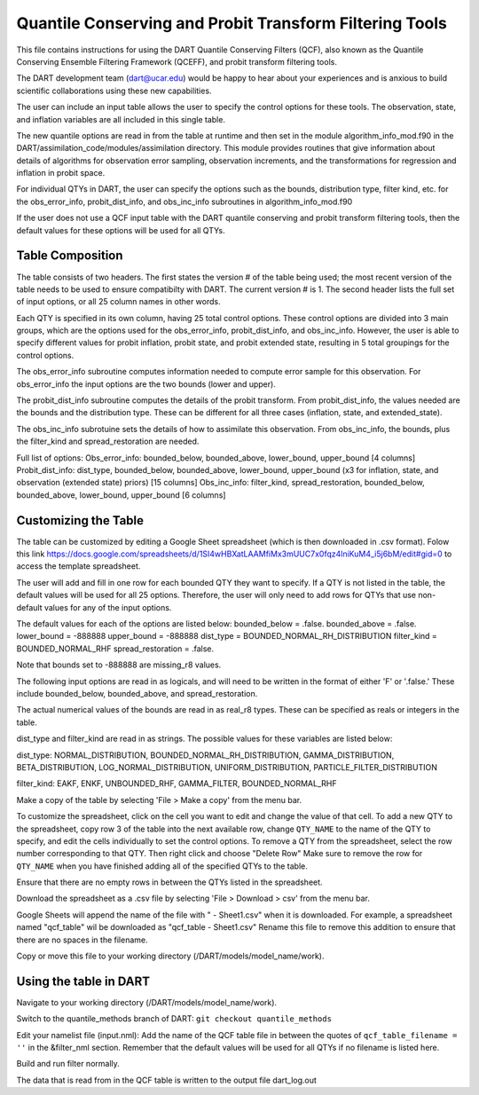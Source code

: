 .. _QCF:

########################################################
Quantile Conserving and Probit Transform Filtering Tools
########################################################

This file contains instructions for using the DART Quantile Conserving Filters (QCF), also known as the Quantile Conserving Ensemble Filtering Framework (QCEFF), and probit transform filtering tools.

The DART development team (dart@ucar.edu) would be happy to hear about your experiences and is anxious to build scientific collaborations using these new capabilities.

The user can include an input table allows the user to specify the control options for these tools. The observation, state, and inflation variables are all included in this single table.

The new quantile options are read in from the table at runtime and then set in the module algorithm_info_mod.f90 in the DART/assimilation_code/modules/assimilation directory. This module provides routines that give information about details of algorithms for observation error sampling, observation increments, and the transformations for regression and inflation in probit space.

For individual QTYs in DART, the user can specify the options such as the bounds, distribution type, filter kind, etc. for the obs_error_info, probit_dist_info, and obs_inc_info subroutines in algorithm_info_mod.f90

If the user does not use a QCF input table with the DART quantile conserving and probit transform filtering tools, then the default values for these options will be used for all QTYs.

Table Composition
-----------------
The table consists of two headers. The first states the version # of the table being used; the most recent version of the table needs to be used to ensure compatibilty with DART. The current version # is 1. The second header lists the full set of input options, or all 25 column names in other words.

Each QTY is specified in its own column, having 25 total control options. 
These control options are divided into 3 main groups, which are the options used for the obs_error_info, probit_dist_info, and obs_inc_info. However, the user is able to specify different values for probit inflation, probit state, and probit extended state, resulting in 5 total groupings for the control options.

The obs_error_info subroutine computes information needed to compute error sample for this observation.
For obs_error_info the input options are the two bounds (lower and upper).

The probit_dist_info subroutine computes the details of the probit transform.
From probit_dist_info, the values needed are the bounds and the distribution type. These can be different for all three cases (inflation, state, and extended_state).

The obs_inc_info subrotuine sets the details of how to assimilate this observation.
From obs_inc_info, the bounds, plus the filter_kind and spread_restoration are needed.

Full list of options:
Obs_error_info: bounded_below, bounded_above, lower_bound, upper_bound [4 columns]
Probit_dist_info: dist_type, bounded_below, bounded_above, lower_bound, upper_bound (x3 for inflation, state, and observation (extended state) priors) [15 columns]
Obs_inc_info: filter_kind, spread_restoration, bounded_below, bounded_above, lower_bound, upper_bound [6 columns]

Customizing the Table
---------------------
The table can be customized by editing a Google Sheet spreadsheet (which is then downloaded in .csv format). Folow this link https://docs.google.com/spreadsheets/d/1SI4wHBXatLAAMfiMx3mUUC7x0fqz4lniKuM4_i5j6bM/edit#gid=0 to access the template spreadsheet.

The user will add and fill in one row for each bounded QTY they want to specify. If a QTY is not listed in the table, the default values will be used for all 25 options. Therefore, the user will only need to add rows for QTYs that use non-default values for any of the input options.

The default values for each of the options are listed below:
bounded_below = .false.
bounded_above = .false.
lower_bound   = -888888
upper_bound   = -888888
dist_type = BOUNDED_NORMAL_RH_DISTRIBUTION
filter_kind = BOUNDED_NORMAL_RHF
spread_restoration = .false.

Note that bounds set to -888888 are missing_r8 values.

The following input options are read in as logicals, and will need to be written in the format of either 'F' or '.false.' These include bounded_below, bounded_above, and spread_restoration.

The actual numerical values of the bounds are read in as real_r8 types. These can be specified as reals or integers in the table. 

dist_type and filter_kind are read in as strings. The possible values for these variables are listed below:

dist_type:
NORMAL_DISTRIBUTION, BOUNDED_NORMAL_RH_DISTRIBUTION, GAMMA_DISTRIBUTION, BETA_DISTRIBUTION, LOG_NORMAL_DISTRIBUTION, UNIFORM_DISTRIBUTION, PARTICLE_FILTER_DISTRIBUTION

filter_kind:
EAKF, ENKF, UNBOUNDED_RHF, GAMMA_FILTER, BOUNDED_NORMAL_RHF

Make a copy of the table by selecting 'File > Make a copy' from the menu bar.

To customize the spreadsheet, click on the cell you want to edit and change the value of that cell.
To add a new QTY to the spreadsheet, copy row 3 of the table into the next available row, change ``QTY_NAME`` to the name of the QTY to specify, and edit the cells individually to set the control options.
To remove a QTY from the spreadsheet, select the row number corresponding to that QTY. Then right click and choose "Delete Row"
Make sure to remove the row for ``QTY_NAME`` when you have finished adding all of the specified QTYs to the table.

Ensure that there are no empty rows in between the QTYs listed in the spreadsheet.

Download the spreadsheet as a .csv file by selecting 'File > Download > csv' from the menu bar.

Google Sheets will append the name of the file with " - Sheet1.csv" when it is downloaded. For example, a spreadsheet named "qcf_table" wil be downloaded as "qcf_table - Sheet1.csv" 
Rename this file to remove this addition to ensure that there are no spaces in the filename.

Copy or move this file to your working directory (/DART/models/model_name/work).

Using the table in DART
-----------------------
Navigate to your working directory (/DART/models/model_name/work).

Switch to the quantile_methods branch of DART:
``git checkout quantile_methods``

Edit your namelist file (input.nml):
Add the name of the QCF table file in between the quotes of ``qcf_table_filename = ''`` in the &filter_nml section.
Remember that the default values will be used for all QTYs if no filename is listed here.

Build and run filter normally.

The data that is read from in the QCF table is written to the output file dart_log.out
